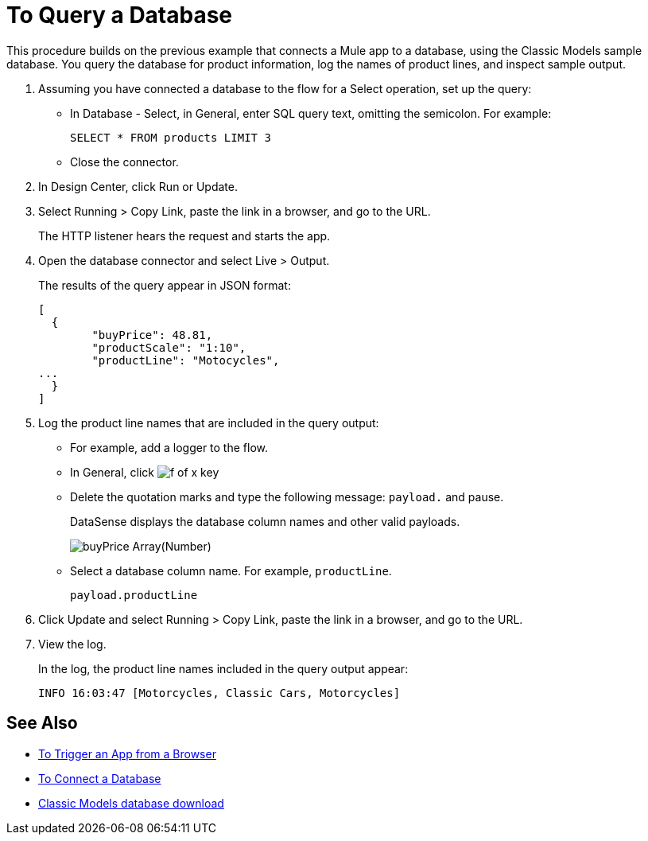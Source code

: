 = To Query a Database

This procedure builds on the previous example that connects a Mule app to a database, using the Classic Models sample database. You query the database for product information, log the names of product lines, and inspect sample output.

. Assuming you have connected a database to the flow for a Select operation, set up the query:
* In Database - Select, in General, enter SQL query text, omitting the semicolon. For example:
+
`SELECT * FROM products LIMIT 3`
+
* Close the connector.
. In Design Center, click Run or Update.
. Select Running > Copy Link, paste the link in a browser, and go to the URL.
+
The HTTP listener hears the request and starts the app. 
+
. Open the database connector and select Live > Output.
+
The results of the query appear in JSON format:
+
----
[
  {
	"buyPrice": 48.81,
	"productScale": "1:10",
	"productLine": "Motocycles",
...
  }
]
----
. Log the product line names that are included in the query output: 
* For example, add a logger to the flow.
* In General, click image:function-key.png[f of x key]
* Delete the quotation marks and type the following message: `payload.` and pause.
+
DataSense displays the database column names and other valid payloads.
+
image:logger-data-sense.png[buyPrice Array(Number), MSRP, productCode, productDescirption, productLine, productName, productScale]
+
* Select a database column name. For example, `productLine`.
+
`payload.productLine`
+
. Click Update and select Running > Copy Link, paste the link in a browser, and go to the URL.
. View the log.
+
In the log, the product line names included in the query output appear:
+
`INFO  16:03:47  [Motorcycles, Classic Cars, Motorcycles]`


== See Also

* link:/connectors/http-to-trigger-app-from-browser[To Trigger an App from a Browser]
* link:/connectors/db-to-connect-database[To Connect a Database]
* link:http://www.mysqltutorial.org/download/2[Classic Models database download]